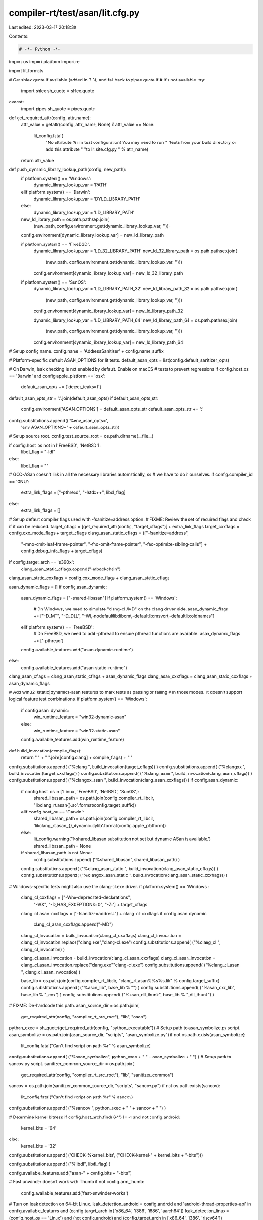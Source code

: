 compiler-rt/test/asan/lit.cfg.py
================================

Last edited: 2023-03-17 20:18:30

Contents:

.. code-block:: py

    # -*- Python -*-

import os
import platform
import re

import lit.formats

# Get shlex.quote if available (added in 3.3), and fall back to pipes.quote if
# it's not available.
try:
  import shlex
  sh_quote = shlex.quote
except:
  import pipes
  sh_quote = pipes.quote

def get_required_attr(config, attr_name):
  attr_value = getattr(config, attr_name, None)
  if attr_value == None:
    lit_config.fatal(
      "No attribute %r in test configuration! You may need to run "
      "tests from your build directory or add this attribute "
      "to lit.site.cfg.py " % attr_name)
  return attr_value

def push_dynamic_library_lookup_path(config, new_path):
  if platform.system() == 'Windows':
    dynamic_library_lookup_var = 'PATH'
  elif platform.system() == 'Darwin':
    dynamic_library_lookup_var = 'DYLD_LIBRARY_PATH'
  else:
    dynamic_library_lookup_var = 'LD_LIBRARY_PATH'

  new_ld_library_path = os.path.pathsep.join(
    (new_path, config.environment.get(dynamic_library_lookup_var, '')))
  config.environment[dynamic_library_lookup_var] = new_ld_library_path

  if platform.system() == 'FreeBSD':
    dynamic_library_lookup_var = 'LD_32_LIBRARY_PATH'
    new_ld_32_library_path = os.path.pathsep.join(
      (new_path, config.environment.get(dynamic_library_lookup_var, '')))
    config.environment[dynamic_library_lookup_var] = new_ld_32_library_path

  if platform.system() == 'SunOS':
    dynamic_library_lookup_var = 'LD_LIBRARY_PATH_32'
    new_ld_library_path_32 = os.path.pathsep.join(
      (new_path, config.environment.get(dynamic_library_lookup_var, '')))
    config.environment[dynamic_library_lookup_var] = new_ld_library_path_32

    dynamic_library_lookup_var = 'LD_LIBRARY_PATH_64'
    new_ld_library_path_64 = os.path.pathsep.join(
      (new_path, config.environment.get(dynamic_library_lookup_var, '')))
    config.environment[dynamic_library_lookup_var] = new_ld_library_path_64

# Setup config name.
config.name = 'AddressSanitizer' + config.name_suffix

# Platform-specific default ASAN_OPTIONS for lit tests.
default_asan_opts = list(config.default_sanitizer_opts)

# On Darwin, leak checking is not enabled by default. Enable on macOS
# tests to prevent regressions
if config.host_os == 'Darwin' and config.apple_platform == 'osx':
  default_asan_opts += ['detect_leaks=1']

default_asan_opts_str = ':'.join(default_asan_opts)
if default_asan_opts_str:
  config.environment['ASAN_OPTIONS'] = default_asan_opts_str
  default_asan_opts_str += ':'
config.substitutions.append(('%env_asan_opts=',
                             'env ASAN_OPTIONS=' + default_asan_opts_str))

# Setup source root.
config.test_source_root = os.path.dirname(__file__)

if config.host_os not in ['FreeBSD', 'NetBSD']:
  libdl_flag = "-ldl"
else:
  libdl_flag = ""

# GCC-ASan doesn't link in all the necessary libraries automatically, so
# we have to do it ourselves.
if config.compiler_id == 'GNU':
  extra_link_flags = ["-pthread", "-lstdc++", libdl_flag]
else:
  extra_link_flags = []

# Setup default compiler flags used with -fsanitize=address option.
# FIXME: Review the set of required flags and check if it can be reduced.
target_cflags = [get_required_attr(config, "target_cflags")] + extra_link_flags
target_cxxflags = config.cxx_mode_flags + target_cflags
clang_asan_static_cflags = (["-fsanitize=address",
                            "-mno-omit-leaf-frame-pointer",
                            "-fno-omit-frame-pointer",
                            "-fno-optimize-sibling-calls"] +
                            config.debug_info_flags + target_cflags)
if config.target_arch == 's390x':
  clang_asan_static_cflags.append("-mbackchain")
clang_asan_static_cxxflags = config.cxx_mode_flags + clang_asan_static_cflags

asan_dynamic_flags = []
if config.asan_dynamic:
  asan_dynamic_flags = ["-shared-libasan"]
  if platform.system() == 'Windows':
    # On Windows, we need to simulate "clang-cl /MD" on the clang driver side.
    asan_dynamic_flags += ["-D_MT", "-D_DLL", "-Wl,-nodefaultlib:libcmt,-defaultlib:msvcrt,-defaultlib:oldnames"]
  elif platform.system() == 'FreeBSD':
    # On FreeBSD, we need to add -pthread to ensure pthread functions are available.
    asan_dynamic_flags += ['-pthread']
  config.available_features.add("asan-dynamic-runtime")
else:
  config.available_features.add("asan-static-runtime")
clang_asan_cflags = clang_asan_static_cflags + asan_dynamic_flags
clang_asan_cxxflags = clang_asan_static_cxxflags + asan_dynamic_flags

# Add win32-(static|dynamic)-asan features to mark tests as passing or failing
# in those modes. lit doesn't support logical feature test combinations.
if platform.system() == 'Windows':
  if config.asan_dynamic:
    win_runtime_feature = "win32-dynamic-asan"
  else:
    win_runtime_feature = "win32-static-asan"
  config.available_features.add(win_runtime_feature)

def build_invocation(compile_flags):
  return " " + " ".join([config.clang] + compile_flags) + " "

config.substitutions.append( ("%clang ", build_invocation(target_cflags)) )
config.substitutions.append( ("%clangxx ", build_invocation(target_cxxflags)) )
config.substitutions.append( ("%clang_asan ", build_invocation(clang_asan_cflags)) )
config.substitutions.append( ("%clangxx_asan ", build_invocation(clang_asan_cxxflags)) )
if config.asan_dynamic:
  if config.host_os in ['Linux', 'FreeBSD', 'NetBSD', 'SunOS']:
    shared_libasan_path = os.path.join(config.compiler_rt_libdir, "libclang_rt.asan{}.so".format(config.target_suffix))
  elif config.host_os == 'Darwin':
    shared_libasan_path = os.path.join(config.compiler_rt_libdir, 'libclang_rt.asan_{}_dynamic.dylib'.format(config.apple_platform))
  else:
    lit_config.warning('%shared_libasan substitution not set but dynamic ASan is available.')
    shared_libasan_path = None

  if shared_libasan_path is not None:
    config.substitutions.append( ("%shared_libasan", shared_libasan_path) )
  config.substitutions.append( ("%clang_asan_static ", build_invocation(clang_asan_static_cflags)) )
  config.substitutions.append( ("%clangxx_asan_static ", build_invocation(clang_asan_static_cxxflags)) )

# Windows-specific tests might also use the clang-cl.exe driver.
if platform.system() == 'Windows':
  clang_cl_cxxflags = ["-Wno-deprecated-declarations",
                       "-WX",
                       "-D_HAS_EXCEPTIONS=0",
                       "-Zi"] + target_cflags
  clang_cl_asan_cxxflags = ["-fsanitize=address"] + clang_cl_cxxflags
  if config.asan_dynamic:
    clang_cl_asan_cxxflags.append("-MD")

  clang_cl_invocation = build_invocation(clang_cl_cxxflags)
  clang_cl_invocation = clang_cl_invocation.replace("clang.exe","clang-cl.exe")
  config.substitutions.append( ("%clang_cl ", clang_cl_invocation) )

  clang_cl_asan_invocation = build_invocation(clang_cl_asan_cxxflags)
  clang_cl_asan_invocation = clang_cl_asan_invocation.replace("clang.exe","clang-cl.exe")
  config.substitutions.append( ("%clang_cl_asan ", clang_cl_asan_invocation) )

  base_lib = os.path.join(config.compiler_rt_libdir, "clang_rt.asan%%s%s.lib" % config.target_suffix)
  config.substitutions.append( ("%asan_lib", base_lib % "") )
  config.substitutions.append( ("%asan_cxx_lib", base_lib % "_cxx") )
  config.substitutions.append( ("%asan_dll_thunk", base_lib % "_dll_thunk") )

# FIXME: De-hardcode this path.
asan_source_dir = os.path.join(
  get_required_attr(config, "compiler_rt_src_root"), "lib", "asan")
python_exec = sh_quote(get_required_attr(config, "python_executable"))
# Setup path to asan_symbolize.py script.
asan_symbolize = os.path.join(asan_source_dir, "scripts", "asan_symbolize.py")
if not os.path.exists(asan_symbolize):
  lit_config.fatal("Can't find script on path %r" % asan_symbolize)
config.substitutions.append( ("%asan_symbolize", python_exec + " " + asan_symbolize + " ") )
# Setup path to sancov.py script.
sanitizer_common_source_dir = os.path.join(
  get_required_attr(config, "compiler_rt_src_root"), "lib", "sanitizer_common")
sancov = os.path.join(sanitizer_common_source_dir, "scripts", "sancov.py")
if not os.path.exists(sancov):
  lit_config.fatal("Can't find script on path %r" % sancov)
config.substitutions.append( ("%sancov ", python_exec + " " + sancov + " ") )

# Determine kernel bitness
if config.host_arch.find('64') != -1 and not config.android:
  kernel_bits = '64'
else:
  kernel_bits = '32'

config.substitutions.append( ('CHECK-%kernel_bits', ("CHECK-kernel-" + kernel_bits + "-bits")))

config.substitutions.append( ("%libdl", libdl_flag) )

config.available_features.add("asan-" + config.bits + "-bits")

# Fast unwinder doesn't work with Thumb
if not config.arm_thumb:
  config.available_features.add('fast-unwinder-works')

# Turn on leak detection on 64-bit Linux.
leak_detection_android = config.android and 'android-thread-properties-api' in config.available_features and (config.target_arch in ['x86_64', 'i386', 'i686', 'aarch64'])
leak_detection_linux = (config.host_os == 'Linux') and (not config.android) and (config.target_arch in ['x86_64', 'i386', 'riscv64'])
leak_detection_mac = (config.host_os == 'Darwin') and (config.apple_platform == 'osx')
leak_detection_netbsd = (config.host_os == 'NetBSD') and (config.target_arch in ['x86_64', 'i386'])
if leak_detection_android or leak_detection_linux or leak_detection_mac or leak_detection_netbsd:
  config.available_features.add('leak-detection')

# Set LD_LIBRARY_PATH to pick dynamic runtime up properly.
push_dynamic_library_lookup_path(config, config.compiler_rt_libdir)

# GCC-ASan uses dynamic runtime by default.
if config.compiler_id == 'GNU':
  gcc_dir = os.path.dirname(config.clang)
  libasan_dir = os.path.join(gcc_dir, "..", "lib" + config.bits)
  push_dynamic_library_lookup_path(config, libasan_dir)

# Add the RT libdir to PATH directly so that we can successfully run the gtest
# binary to list its tests.
if config.host_os == 'Windows' and config.asan_dynamic:
  os.environ['PATH'] = os.path.pathsep.join([config.compiler_rt_libdir,
                                             os.environ.get('PATH', '')])

# Default test suffixes.
config.suffixes = ['.c', '.cpp']

if config.host_os == 'Darwin':
  config.suffixes.append('.mm')

if config.host_os == 'Windows':
  config.substitutions.append(('%fPIC', ''))
  config.substitutions.append(('%fPIE', ''))
  config.substitutions.append(('%pie', ''))
else:
  config.substitutions.append(('%fPIC', '-fPIC'))
  config.substitutions.append(('%fPIE', '-fPIE'))
  config.substitutions.append(('%pie', '-pie'))

# Only run the tests on supported OSs.
if config.host_os not in ['Linux', 'Darwin', 'FreeBSD', 'SunOS', 'Windows', 'NetBSD']:
  config.unsupported = True

if not config.parallelism_group:
  config.parallelism_group = 'shadow-memory'

if config.host_os == 'NetBSD':
  config.substitutions.insert(0, ('%run', config.netbsd_noaslr_prefix))


